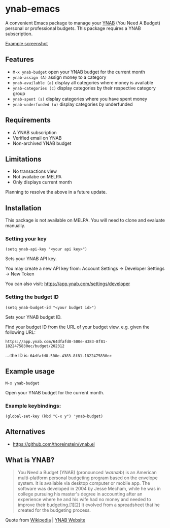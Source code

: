 * ynab-emacs

#+html: <a href="https://www.gnu.org/software/emacs/"><img alt="GNU Emacs" src="https://github.com/minad/corfu/blob/screenshots/emacs.svg?raw=true"/></a>
#+html: <img src="https://raw.githubusercontent.com/ben-maclaurin/ynab-emacs/main/dalle.png" align="right" width="40%" />

A convenient Emacs package to manage your [[https://www.ynab.com/][YNAB]] (You Need A Budget) personal or
professional budgets. This package requires a YNAB subscription.

[[https://github.com/ben-maclaurin/ynab-emacs/blob/main/ynab.png][Example screenshot]]

** Features
- =M-x ynab-budget= open your YNAB budget for the current month
- =ynab-assign (A)= assign money to a category
- =ynab-available (a)= display all categories where money is available
- =ynab-categories (c)= display categories by their respective category group
- =ynab-spent (s)= display categories where you have spent money
- =ynab-underfunded (u)= display categories by underfunded

** Requirements
- A YNAB subscription
- Verified email on YNAB
- Non-archived YNAB budget  

** Limitations
- No transactions view
- Not availabe on MELPA
- Only displays current month

Planning to resolve the above in a future update.

** Installation
This package is not available on MELPA. You will need to clone and evaluate manually.

*** Setting your key
=(setq ynab-api-key "<your api key>")=

Sets your YNAB API key.
  
You may create a new API key from: Account Settings -> Developer Settings -> New Token

You can also visit: https://app.ynab.com/settings/developer

*** Setting the budget ID
=(setq ynab-budget-id "<your budget id>")=

Sets your YNAB budget ID.

Find your budget ID from the URL of your budget view. e.g. given the following URL:

=https://app.ynab.com/64dfafd8-500e-4383-8f81-1822475830ec/budget/202312=

...:the ID is: =64dfafd8-500e-4383-8f81-1822475830ec=

** Example usage
=M-x ynab-budget=

Open your YNAB budget for the current month.

*** Example keybindings:
=(global-set-key (kbd "C-x y") 'ynab-budget)=

** Alternatives
- https://github.com/thoreinstein/ynab.el

** What is YNAB?

#+BEGIN_QUOTE
You Need a Budget (YNAB) (pronounced /ˈwaɪnæb/) is an American multi-platform personal budgeting program based on the envelope system. It is available via desktop computer or mobile app. The software was developed in 2004 by Jesse Mecham, while he was in college pursuing his master's degree in accounting after an experience where he and his wife had no money and needed to improve their budgeting.[1][2] It evolved from a spreadsheet that he created for the budgeting process.
#+END_QUOTE

Quote from [[https://en.wikipedia.org/wiki/YNAB][Wikipedia]] | [[https://www.ynab.com][YNAB Website]]








